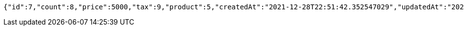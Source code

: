 [source,options="nowrap"]
----
{"id":7,"count":8,"price":5000,"tax":9,"product":5,"createdAt":"2021-12-28T22:51:42.352547029","updatedAt":"2021-12-28T22:51:42.352560453"}
----